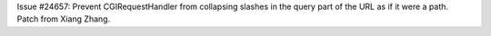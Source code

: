 Issue #24657: Prevent CGIRequestHandler from collapsing slashes in the
query part of the URL as if it were a path. Patch from Xiang Zhang.